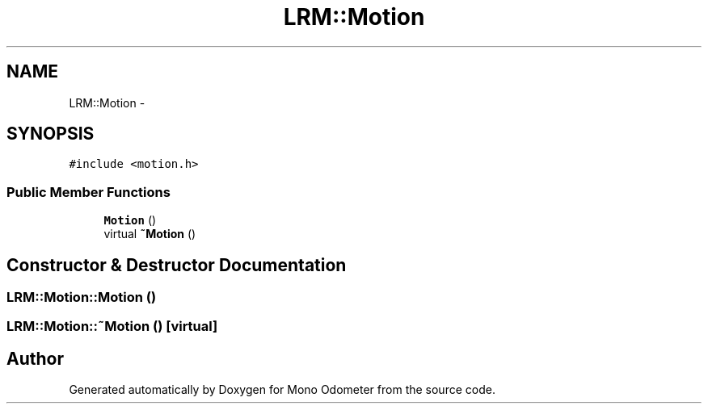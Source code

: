 .TH "LRM::Motion" 3 "Wed Sep 26 2012" "Version 0.01" "Mono Odometer" \" -*- nroff -*-
.ad l
.nh
.SH NAME
LRM::Motion \- 
.SH SYNOPSIS
.br
.PP
.PP
\fC#include <motion\&.h>\fP
.SS "Public Member Functions"

.in +1c
.ti -1c
.RI "\fBMotion\fP ()"
.br
.ti -1c
.RI "virtual \fB~Motion\fP ()"
.br
.in -1c
.SH "Constructor & Destructor Documentation"
.PP 
.SS "\fBLRM::Motion::Motion\fP ()"
.SS "\fBLRM::Motion::~Motion\fP ()\fC [virtual]\fP"

.SH "Author"
.PP 
Generated automatically by Doxygen for Mono Odometer from the source code\&.
